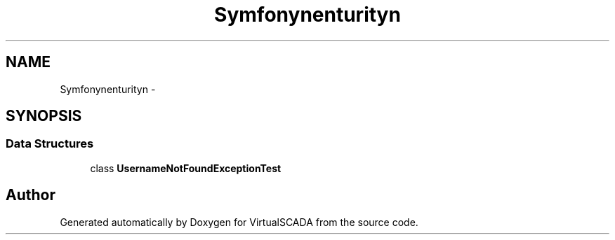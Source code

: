 .TH "Symfony\Component\Security\Core\Tests\Exception" 3 "Tue Apr 14 2015" "Version 1.0" "VirtualSCADA" \" -*- nroff -*-
.ad l
.nh
.SH NAME
Symfony\Component\Security\Core\Tests\Exception \- 
.SH SYNOPSIS
.br
.PP
.SS "Data Structures"

.in +1c
.ti -1c
.RI "class \fBUsernameNotFoundExceptionTest\fP"
.br
.in -1c
.SH "Author"
.PP 
Generated automatically by Doxygen for VirtualSCADA from the source code\&.
